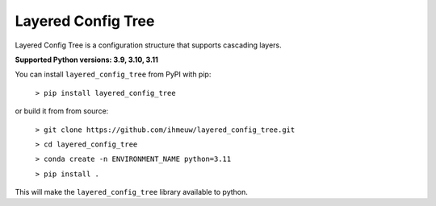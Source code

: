 ===================
Layered Config Tree
===================

Layered Config Tree is a configuration structure that supports cascading layers.

**Supported Python versions: 3.9, 3.10, 3.11**

You can install ``layered_config_tree`` from PyPI with pip:

  ``> pip install layered_config_tree``

or build it from from source:

  ``> git clone https://github.com/ihmeuw/layered_config_tree.git``

  ``> cd layered_config_tree``

  ``> conda create -n ENVIRONMENT_NAME python=3.11``

  ``> pip install .``

This will make the ``layered_config_tree`` library available to python.
